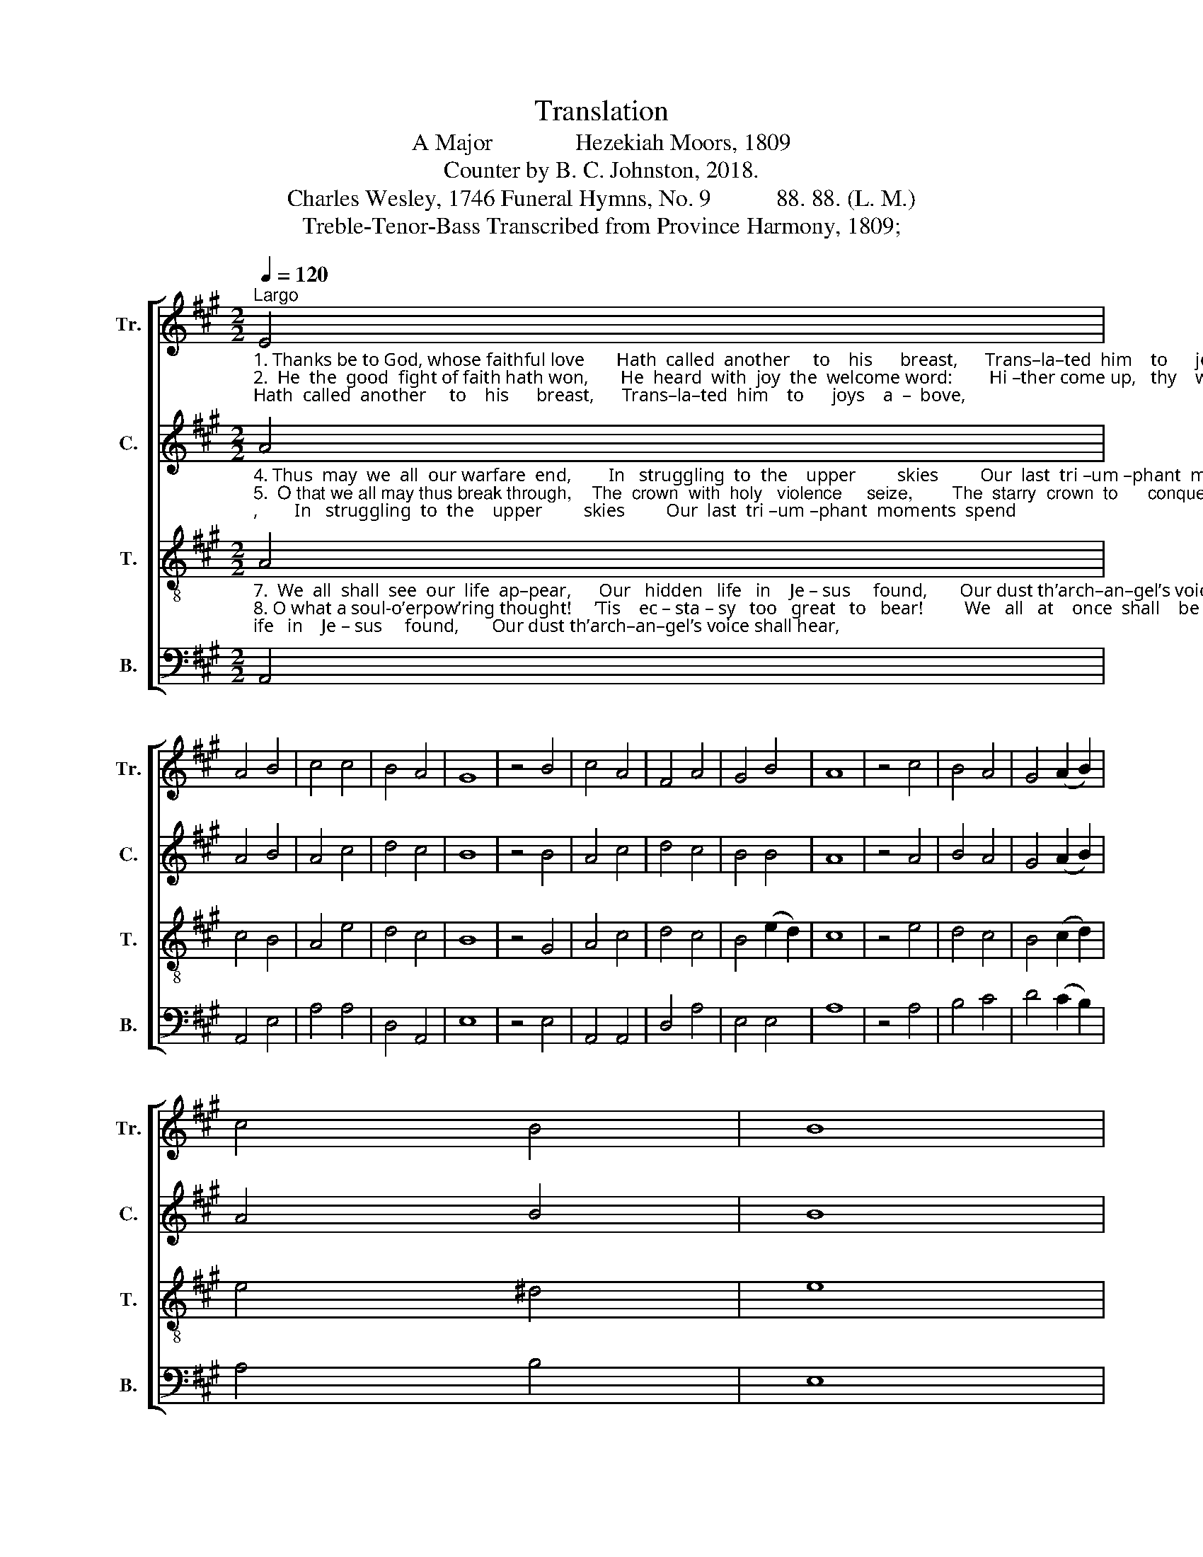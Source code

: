 X:1
T:Translation
T:A Major              Hezekiah Moors, 1809
T:Counter by B. C. Johnston, 2018.
T:Charles Wesley, 1746 Funeral Hymns, No. 9           88. 88. (L. M.)
T:Treble-Tenor-Bass Transcribed from Province Harmony, 1809;
%%score [ 1 2 3 4 ]
L:1/8
Q:1/4=120
M:2/2
K:A
V:1 treble nm="Tr." snm="Tr."
V:2 treble nm="C." snm="C."
V:3 treble-8 nm="T." snm="T."
V:4 bass nm="B." snm="B."
V:1
"^Largo""_1. Thanks be to God, whose faithful love       Hath  called  another     to    his      breast,      Trans–la–ted  him    to      joys    a  –  bove,\n2.  He  the  good  fight of faith hath won,       He  heard  with  joy  the  welcome word:        Hi –ther come up,   thy    work   is    done\n3. Thanks be to God, through Christ alone,    Who  gave  our  friend  the  vic – to – ry:          O   Master,   say     to      me,  Well  done!" E4 | %1
 A4 B4 | c4 c4 | B4 A4 | G8 | z4 B4 | c4 A4 | F4 A4 | G4 B4 | A8 | z4 c4 | B4 A4 | G4 (A2 B2) | %13
 c4 B4 | B8 | %15
 z4"_1. To  mansions  of           e     –    ter – nal    rest.\n2. And reign for  e     –    ver         with  thy  Lord.\n3. May   I    re – joice      to           die     in    thee." c4 | %16
 d4 c4 | (Bc d2) (c2 B2) | A4 G4 | A8 |] %20
V:2
"_4. Thus  may  we  all  our warfare  end,        In   struggling  to  the    upper         skies         Our  last  tri –um –phant  moments  spend\n5.  O that we all may thus break through,    The  crown  with  holy   violence     seize,        The  starry  crown  to      conquest    due, \n6. Will  not  the  righteous  judge bestow      The  prize  on  all  who  seek  him   here,         And long, while so – jour – ning   below," A4 | %1
 A4 B4 | A4 c4 | d4 c4 | B8 | z4 B4 | A4 c4 | d4 c4 | B4 B4 | A8 | z4 A4 | B4 A4 | G4 (A2 B2) | %13
 A4 B4 | B8 | %15
 z4"_4. And grasp in  death      th’im – mor – tal  prize.\n5. The crown of  life         and       righteousness.\n6. To  see  their  much –  loved     Lord  ap –pear?" A4 | %16
 F4 E4 | (DE F2) (c2 B2) | c4 B4 | A8 |] %20
V:3
"_7.  We  all  shall  see  our  life  ap–pear,      Our   hidden   life   in    Je – sus     found,       Our dust th’arch–an–gel’s voice shall hear,\n8. O what a soul-o’erpow’ring thought!     ’Tis    ec – sta – sy   too   great   to   bear!         We   all   at    once  shall    be    up –caught,\n9.  E – ter – ni –ty stands forth in sight!      We  plunge  us  in  that  boundless   sea,           Ex –pa– tiate  in    those  plains   of   light," A4 | %1
 c4 B4 | A4 e4 | d4 c4 | B8 | z4 G4 | A4 c4 | d4 c4 | B4 (e2 d2) | c8 | z4 e4 | d4 c4 | %12
 B4 (c2 d2) | e4 ^d4 | e8 | %15
 z4"_7. And  kindle    at             the     trumpet’s sound.\n8. And meet our Je     –     sus        in   the    air.\n9. The  regions   of            e    –    ter – ni  –  ty!" e4 | %16
 f4 e4 | (de f2) (e2 d2) | c4 B4 | A8 |] %20
V:4
 A,,4 | A,,4 E,4 | A,4 A,4 | D,4 A,,4 | E,8 | z4 E,4 | A,,4 A,,4 | D,4 A,4 | E,4 E,4 | A,8 | %10
 z4 A,4 | B,4 C4 | D4 (C2 B,2) | A,4 B,4 | E,8 | z4 A,4 | D,4 A,,4 | %17
"______________________________________________________________\nEdited by B. C. Johnston, 2018\n   1. Measure 15, \nBass\n: note changed from D to E, apparently a misprint.\n   2. Counter part written." B,,4 (C,2 D,2) | %18
 E,4 E,4 | A,,8 |] %20

